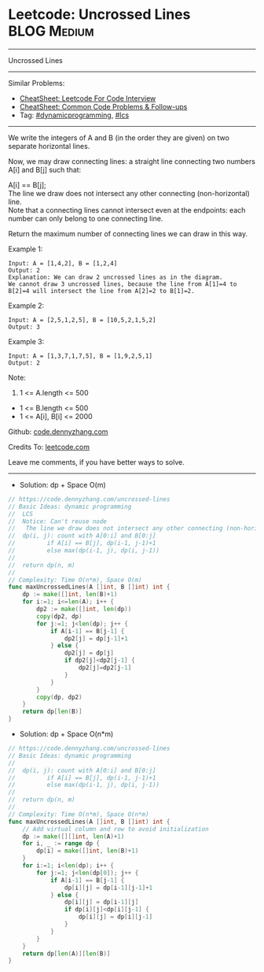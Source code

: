 * Leetcode: Uncrossed Lines                                     :BLOG:Medium:
#+STARTUP: showeverything
#+OPTIONS: toc:nil \n:t ^:nil creator:nil d:nil
:PROPERTIES:
:type:     dynamicprogramming, lcs
:END:
---------------------------------------------------------------------
Uncrossed Lines
---------------------------------------------------------------------
#+BEGIN_HTML
<a href="https://github.com/dennyzhang/code.dennyzhang.com/tree/master/problems/uncrossed-lines"><img align="right" width="200" height="183" src="https://www.dennyzhang.com/wp-content/uploads/denny/watermark/github.png" /></a>
#+END_HTML
Similar Problems:
- [[https://cheatsheet.dennyzhang.com/cheatsheet-leetcode-A4][CheatSheet: Leetcode For Code Interview]]
- [[https://cheatsheet.dennyzhang.com/cheatsheet-followup-A4][CheatSheet: Common Code Problems & Follow-ups]]
- Tag: [[https://code.dennyzhang.com/review-dynamicprogramming][#dynamicprogramming]], [[https://code.dennyzhang.com/followup-lcs][#lcs]]
---------------------------------------------------------------------
We write the integers of A and B (in the order they are given) on two separate horizontal lines.

Now, we may draw connecting lines: a straight line connecting two numbers A[i] and B[j] such that:

A[i] == B[j];
The line we draw does not intersect any other connecting (non-horizontal) line.
Note that a connecting lines cannot intersect even at the endpoints: each number can only belong to one connecting line.

Return the maximum number of connecting lines we can draw in this way.

Example 1:
[[image-blog:Uncrossed Lines][https://raw.githubusercontent.com/dennyzhang/code.dennyzhang.com/master/problems/uncrossed-lines/line.png]]
#+BEGIN_EXAMPLE
Input: A = [1,4,2], B = [1,2,4]
Output: 2
Explanation: We can draw 2 uncrossed lines as in the diagram.
We cannot draw 3 uncrossed lines, because the line from A[1]=4 to B[2]=4 will intersect the line from A[2]=2 to B[1]=2.
#+END_EXAMPLE

Example 2:
#+BEGIN_EXAMPLE
Input: A = [2,5,1,2,5], B = [10,5,2,1,5,2]
Output: 3
#+END_EXAMPLE

Example 3:
#+BEGIN_EXAMPLE
Input: A = [1,3,7,1,7,5], B = [1,9,2,5,1]
Output: 2
#+END_EXAMPLE
 
Note:

1. 1 <= A.length <= 500
- 1 <= B.length <= 500
- 1 <= A[i], B[i] <= 2000

Github: [[https://github.com/dennyzhang/code.dennyzhang.com/tree/master/problems/uncrossed-lines][code.dennyzhang.com]]

Credits To: [[https://leetcode.com/problems/uncrossed-lines/description/][leetcode.com]]

Leave me comments, if you have better ways to solve.
---------------------------------------------------------------------
- Solution: dp + Space O(m)

#+BEGIN_SRC go
// https://code.dennyzhang.com/uncrossed-lines
// Basic Ideas: dynamic programming
//  LCS
//  Notice: Can't reuse node
//   The line we draw does not intersect any other connecting (non-horizontal) line.
//  dp(i, j): count with A[0:i] and B[0:j]
//         if A[i] == B[j], dp(i-1, j-1)+1
//         else max(dp(i-1, j), dp(i, j-1))
//
//  return dp(n, m)
//
// Complexity: Time O(n*m), Space O(m)
func maxUncrossedLines(A []int, B []int) int {
    dp := make([]int, len(B)+1)
    for i:=1; i<=len(A); i++ {
        dp2 := make([]int, len(dp))
        copy(dp2, dp)
        for j:=1; j<len(dp); j++ {
            if A[i-1] == B[j-1] {
                dp2[j] = dp[j-1]+1
            } else {
                dp2[j] = dp[j]
                if dp2[j]<dp2[j-1] {
                    dp2[j]=dp2[j-1]
                }
            }
        }
        copy(dp, dp2)
    }
    return dp[len(B)]
}
#+END_SRC

- Solution: dp + Space O(n*m)

#+BEGIN_SRC go
// https://code.dennyzhang.com/uncrossed-lines
// Basic Ideas: dynamic programming
//
//  dp(i, j): count with A[0:i] and B[0:j]
//         if A[i] == B[j], dp(i-1, j-1)+1
//         else max(dp(i-1, j), dp(i, j-1))
//
//  return dp(n, m)
//
// Complexity: Time O(n*m), Space O(n*m)
func maxUncrossedLines(A []int, B []int) int {
    // Add virtual column and row to avoid initialization
    dp := make([][]int, len(A)+1)
    for i, _ := range dp {
        dp[i] = make([]int, len(B)+1)
    }
    for i:=1; i<len(dp); i++ {
        for j:=1; j<len(dp[0]); j++ {
            if A[i-1] == B[j-1] {
                dp[i][j] = dp[i-1][j-1]+1
            } else {
                dp[i][j] = dp[i-1][j]
                if dp[i][j]<dp[i][j-1] {
                    dp[i][j] = dp[i][j-1]
                }
            }
        }
    }
    return dp[len(A)][len(B)]
}
#+END_SRC

#+BEGIN_HTML
<div style="overflow: hidden;">
<div style="float: left; padding: 5px"> <a href="https://www.linkedin.com/in/dennyzhang001"><img src="https://www.dennyzhang.com/wp-content/uploads/sns/linkedin.png" alt="linkedin" /></a></div>
<div style="float: left; padding: 5px"><a href="https://github.com/dennyzhang"><img src="https://www.dennyzhang.com/wp-content/uploads/sns/github.png" alt="github" /></a></div>
<div style="float: left; padding: 5px"><a href="https://www.dennyzhang.com/slack" target="_blank" rel="nofollow"><img src="https://www.dennyzhang.com/wp-content/uploads/sns/slack.png" alt="slack"/></a></div>
</div>
#+END_HTML
